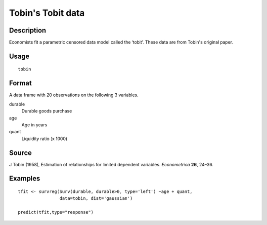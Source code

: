 +--------------------------------------+--------------------------------------+
| tobin                                |
| R Documentation                      |
+--------------------------------------+--------------------------------------+

Tobin's Tobit data
------------------

Description
~~~~~~~~~~~

Economists fit a parametric censored data model called the ‘tobit’.
These data are from Tobin's original paper.

Usage
~~~~~

::

    tobin

Format
~~~~~~

A data frame with 20 observations on the following 3 variables.

durable
    Durable goods purchase

age
    Age in years

quant
    Liquidity ratio (x 1000)

Source
~~~~~~

J Tobin (1958), Estimation of relationships for limited dependent
variables. *Econometrica* **26**, 24–36.

Examples
~~~~~~~~

::

    tfit <- survreg(Surv(durable, durable>0, type='left') ~age + quant,
                    data=tobin, dist='gaussian')

    predict(tfit,type="response")

